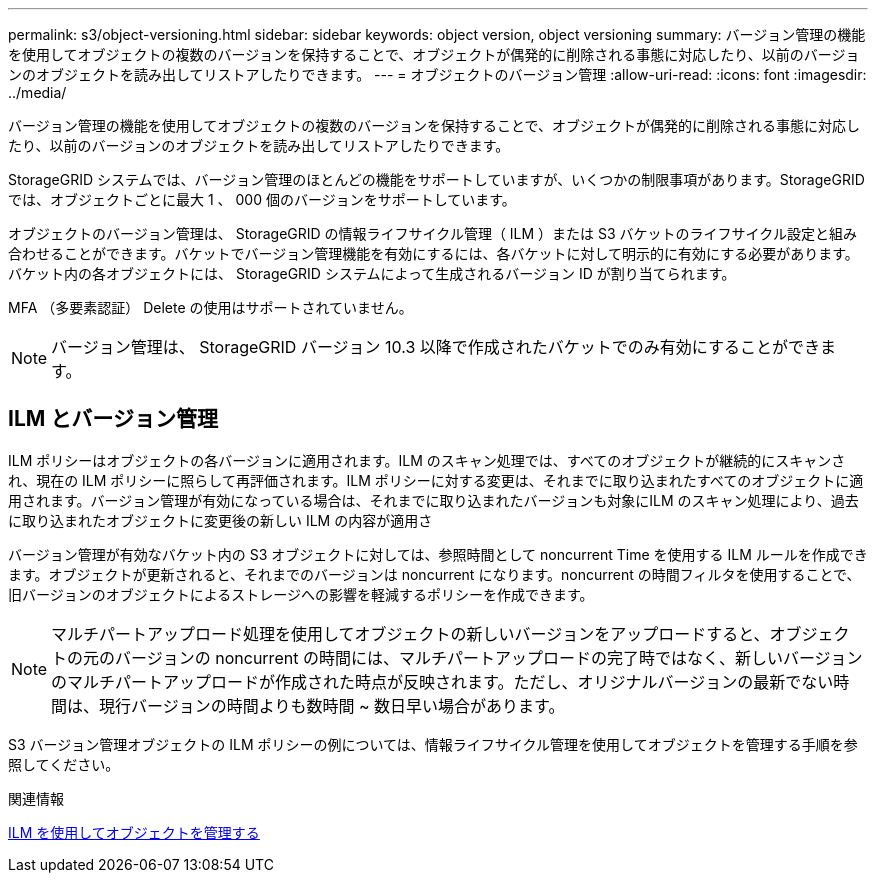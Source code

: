 ---
permalink: s3/object-versioning.html 
sidebar: sidebar 
keywords: object version, object versioning 
summary: バージョン管理の機能を使用してオブジェクトの複数のバージョンを保持することで、オブジェクトが偶発的に削除される事態に対応したり、以前のバージョンのオブジェクトを読み出してリストアしたりできます。 
---
= オブジェクトのバージョン管理
:allow-uri-read: 
:icons: font
:imagesdir: ../media/


[role="lead"]
バージョン管理の機能を使用してオブジェクトの複数のバージョンを保持することで、オブジェクトが偶発的に削除される事態に対応したり、以前のバージョンのオブジェクトを読み出してリストアしたりできます。

StorageGRID システムでは、バージョン管理のほとんどの機能をサポートしていますが、いくつかの制限事項があります。StorageGRID では、オブジェクトごとに最大 1 、 000 個のバージョンをサポートしています。

オブジェクトのバージョン管理は、 StorageGRID の情報ライフサイクル管理（ ILM ）または S3 バケットのライフサイクル設定と組み合わせることができます。バケットでバージョン管理機能を有効にするには、各バケットに対して明示的に有効にする必要があります。バケット内の各オブジェクトには、 StorageGRID システムによって生成されるバージョン ID が割り当てられます。

MFA （多要素認証） Delete の使用はサポートされていません。


NOTE: バージョン管理は、 StorageGRID バージョン 10.3 以降で作成されたバケットでのみ有効にすることができます。



== ILM とバージョン管理

ILM ポリシーはオブジェクトの各バージョンに適用されます。ILM のスキャン処理では、すべてのオブジェクトが継続的にスキャンされ、現在の ILM ポリシーに照らして再評価されます。ILM ポリシーに対する変更は、それまでに取り込まれたすべてのオブジェクトに適用されます。バージョン管理が有効になっている場合は、それまでに取り込まれたバージョンも対象にILM のスキャン処理により、過去に取り込まれたオブジェクトに変更後の新しい ILM の内容が適用さ

バージョン管理が有効なバケット内の S3 オブジェクトに対しては、参照時間として noncurrent Time を使用する ILM ルールを作成できます。オブジェクトが更新されると、それまでのバージョンは noncurrent になります。noncurrent の時間フィルタを使用することで、旧バージョンのオブジェクトによるストレージへの影響を軽減するポリシーを作成できます。


NOTE: マルチパートアップロード処理を使用してオブジェクトの新しいバージョンをアップロードすると、オブジェクトの元のバージョンの noncurrent の時間には、マルチパートアップロードの完了時ではなく、新しいバージョンのマルチパートアップロードが作成された時点が反映されます。ただし、オリジナルバージョンの最新でない時間は、現行バージョンの時間よりも数時間 ~ 数日早い場合があります。

S3 バージョン管理オブジェクトの ILM ポリシーの例については、情報ライフサイクル管理を使用してオブジェクトを管理する手順を参照してください。

.関連情報
xref:../ilm/index.adoc[ILM を使用してオブジェクトを管理する]
